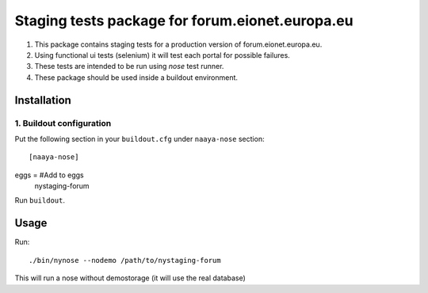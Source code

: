 Staging tests package for forum.eionet.europa.eu
===================================================

1. This package contains staging tests for a production version of 
   forum.eionet.europa.eu.
2. Using functional ui tests (selenium) it will test each portal for possible
   failures.
3. These tests are intended to be run using `nose` test runner.
4. These package should be used inside a buildout environment.

Installation
--------------

1. Buildout configuration
+++++++++++++++++++++++++++++

Put the following section in your ``buildout.cfg`` under ``naaya-nose`` section::

[naaya-nose]
eggs = #Add to eggs
    nystaging-forum

Run ``buildout``.

Usage
-------------

Run::

    ./bin/nynose --nodemo /path/to/nystaging-forum

This will run a nose without demostorage (it will use the real database)
